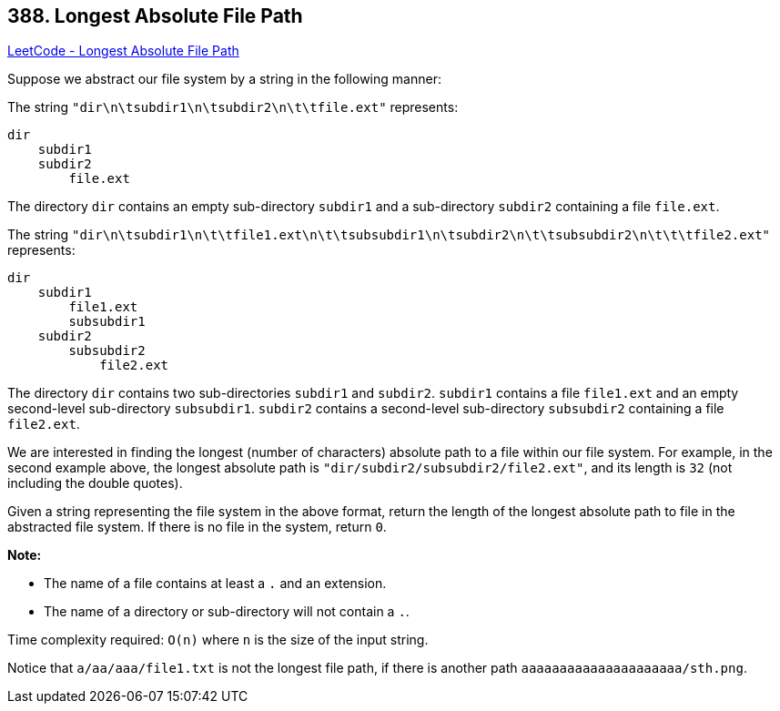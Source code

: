 == 388. Longest Absolute File Path

https://leetcode.com/problems/longest-absolute-file-path/[LeetCode - Longest Absolute File Path]

Suppose we abstract our file system by a string in the following manner:

The string `"dir\n\tsubdir1\n\tsubdir2\n\t\tfile.ext"` represents:

[subs="verbatim,quotes,macros"]
----
dir
    subdir1
    subdir2
        file.ext
----

The directory `dir` contains an empty sub-directory `subdir1` and a sub-directory `subdir2` containing a file `file.ext`.

The string `"dir\n\tsubdir1\n\t\tfile1.ext\n\t\tsubsubdir1\n\tsubdir2\n\t\tsubsubdir2\n\t\t\tfile2.ext"` represents:

[subs="verbatim,quotes,macros"]
----
dir
    subdir1
        file1.ext
        subsubdir1
    subdir2
        subsubdir2
            file2.ext
----

The directory `dir` contains two sub-directories `subdir1` and `subdir2`. `subdir1` contains a file `file1.ext` and an empty second-level sub-directory `subsubdir1`. `subdir2` contains a second-level sub-directory `subsubdir2` containing a file `file2.ext`.

We are interested in finding the longest (number of characters) absolute path to a file within our file system. For example, in the second example above, the longest absolute path is `"dir/subdir2/subsubdir2/file2.ext"`, and its length is `32` (not including the double quotes).

Given a string representing the file system in the above format, return the length of the longest absolute path to file in the abstracted file system. If there is no file in the system, return `0`.

*Note:*

* The name of a file contains at least a `.` and an extension.
* The name of a directory or sub-directory will not contain a `.`.

Time complexity required: `O(n)` where `n` is the size of the input string.

Notice that `a/aa/aaa/file1.txt` is not the longest file path, if there is another path `aaaaaaaaaaaaaaaaaaaaa/sth.png`.
